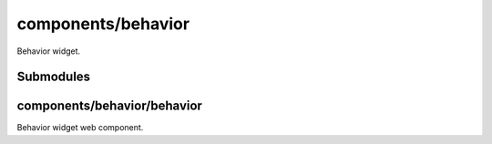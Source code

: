 components/behavior
===================


Behavior widget.

.. image:: ../images/behavior\ widget.png
   :alt: Behavior widget screenshot.
   :align: center

Submodules
----------


components/behavior/behavior
----------------------------


Behavior widget web component.

.. js:autoattribute:: BEHAVIOR_TEMPLATE


.. js:autoclass:: BehaviorApi
   :members:


.. js:autoclass:: Behavior
   :members:

